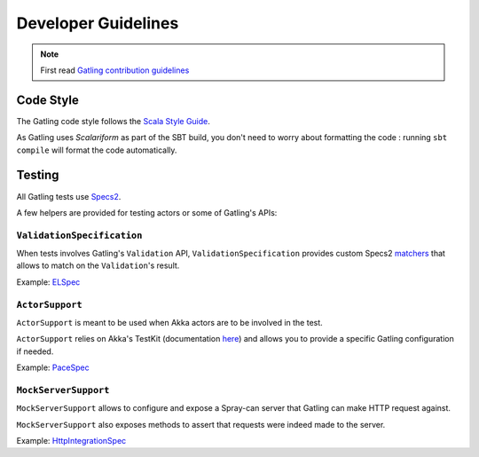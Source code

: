 .. _dev-guidelines:

####################
Developer Guidelines
####################

.. note::

  First read `Gatling contribution guidelines <https://github.com/excilys/gatling/blob/master/CONTRIBUTING.md>`_

Code Style
==========

The Gatling code style follows the `Scala Style Guide <http://docs.scala-lang.org/style/>`__.

As Gatling uses `Scalariform` as part of the SBT build, you don't need to worry about formatting the code :
running ``sbt compile`` will format the code automatically.

Testing
=======

All Gatling tests use `Specs2 <http://etorreborre.github.io/specs2/>`__.

A few helpers are provided for testing actors or some of Gatling's APIs:

``ValidationSpecification``
---------------------------

When tests involves Gatling's ``Validation`` API, ``ValidationSpecification`` provides custom Specs2 `matchers <http://etorreborre.github.io/specs2/guide/org.specs2.guide.Matchers.html>`__
that allows to match on the ``Validation``'s result.

Example: `ELSpec <https://github.com/excilys/gatling/blob/master/gatling-core/src/test/scala/io/gatling/core/session/el/ELSpec.scala>`__

``ActorSupport``
----------------

``ActorSupport`` is meant to be used when Akka actors are to be involved in the test.


``ActorSupport`` relies on Akka's TestKit (documentation `here <http://doc.akka.io/docs/akka/2.2.4/scala/testing.html>`__) and allows you
to provide a specific Gatling configuration if needed.

Example: `PaceSpec <https://github.com/excilys/gatling/blob/master/gatling-core/src/test/scala/io/gatling/core/action/PaceSpec.scala>`__

``MockServerSupport``
---------------------

``MockServerSupport`` allows to configure and expose a Spray-can server that Gatling can make HTTP request against.

``MockServerSupport`` also exposes methods to assert that requests were indeed made to the server.

Example: `HttpIntegrationSpec <https://github.com/excilys/gatling/blob/master/gatling-http/src/test/scala/io/gatling/http/integration/HttpIntegrationSpec.scala>`__
